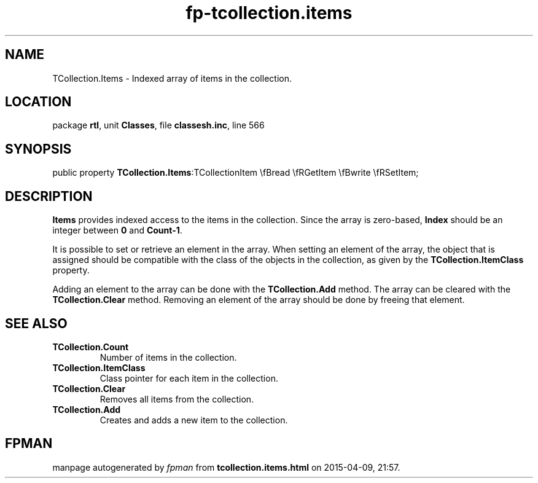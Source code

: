 .\" file autogenerated by fpman
.TH "fp-tcollection.items" 3 "2014-03-14" "fpman" "Free Pascal Programmer's Manual"
.SH NAME
TCollection.Items - Indexed array of items in the collection.
.SH LOCATION
package \fBrtl\fR, unit \fBClasses\fR, file \fBclassesh.inc\fR, line 566
.SH SYNOPSIS
public property  \fBTCollection.Items\fR:TCollectionItem \\fBread \\fRGetItem \\fBwrite \\fRSetItem;
.SH DESCRIPTION
\fBItems\fR provides indexed access to the items in the collection. Since the array is zero-based, \fBIndex\fR should be an integer between \fB0\fR and \fBCount-1\fR.

It is possible to set or retrieve an element in the array. When setting an element of the array, the object that is assigned should be compatible with the class of the objects in the collection, as given by the \fBTCollection.ItemClass\fR property.

Adding an element to the array can be done with the \fBTCollection.Add\fR method. The array can be cleared with the \fBTCollection.Clear\fR method. Removing an element of the array should be done by freeing that element.


.SH SEE ALSO
.TP
.B TCollection.Count
Number of items in the collection.
.TP
.B TCollection.ItemClass
Class pointer for each item in the collection.
.TP
.B TCollection.Clear
Removes all items from the collection.
.TP
.B TCollection.Add
Creates and adds a new item to the collection.

.SH FPMAN
manpage autogenerated by \fIfpman\fR from \fBtcollection.items.html\fR on 2015-04-09, 21:57.

